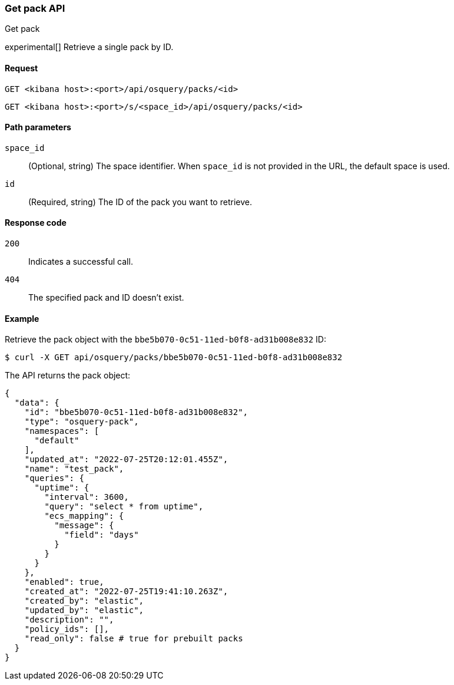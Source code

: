 [[osquery-manager-packs-api-get]]
=== Get pack API
++++
<titleabbrev>Get pack</titleabbrev>
++++

experimental[] Retrieve a single pack by ID.


[[osquery-manager-packs-api-get-request]]
==== Request

`GET <kibana host>:<port>/api/osquery/packs/<id>`

`GET <kibana host>:<port>/s/<space_id>/api/osquery/packs/<id>`


[[osquery-manager-packs-api-get-params]]
==== Path parameters

`space_id`::
(Optional, string) The space identifier. When `space_id` is not provided in the URL, the default space is used.

`id`::
(Required, string) The ID of the pack you want to retrieve.


[[osquery-manager-packs-api-get-codes]]
==== Response code

`200`::
Indicates a successful call.

`404`::
The specified pack and ID doesn't exist.


[[osquery-manager-packs-api-get-example]]
==== Example

Retrieve the pack object with the `bbe5b070-0c51-11ed-b0f8-ad31b008e832` ID:

[source,sh]
--------------------------------------------------
$ curl -X GET api/osquery/packs/bbe5b070-0c51-11ed-b0f8-ad31b008e832
--------------------------------------------------
// KIBANA

The API returns the pack object:

[source,sh]
--------------------------------------------------
{
  "data": {
    "id": "bbe5b070-0c51-11ed-b0f8-ad31b008e832",
    "type": "osquery-pack",
    "namespaces": [
      "default"
    ],
    "updated_at": "2022-07-25T20:12:01.455Z",
    "name": "test_pack",
    "queries": {
      "uptime": {
        "interval": 3600,
        "query": "select * from uptime",
        "ecs_mapping": {
          "message": {
            "field": "days"
          }
        }
      }
    },
    "enabled": true,
    "created_at": "2022-07-25T19:41:10.263Z",
    "created_by": "elastic",
    "updated_by": "elastic",
    "description": "",
    "policy_ids": [],
    "read_only": false # true for prebuilt packs
  }
}
--------------------------------------------------
